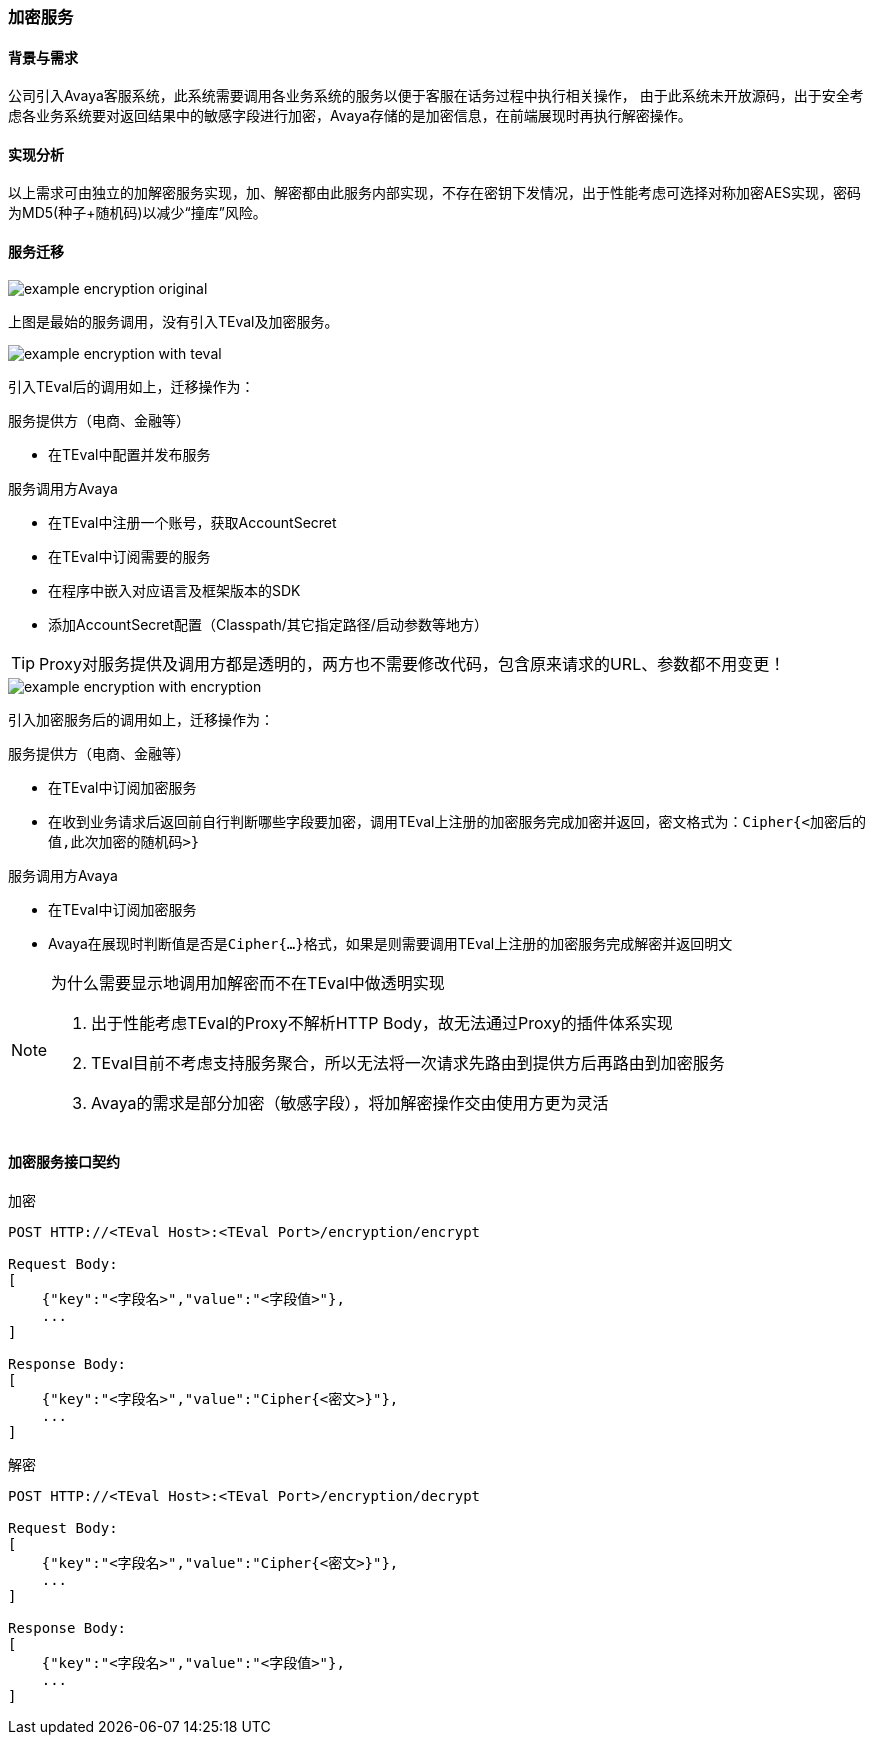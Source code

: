 ifndef::imagesdir[:imagesdir: ../../resources/]

=== 加密服务

==== 背景与需求

公司引入Avaya客服系统，此系统需要调用各业务系统的服务以便于客服在话务过程中执行相关操作，
由于此系统未开放源码，出于安全考虑各业务系统要对返回结果中的敏感字段进行加密，Avaya存储的是加密信息，在前端展现时再执行解密操作。

==== 实现分析

以上需求可由独立的加解密服务实现，加、解密都由此服务内部实现，不存在密钥下发情况，出于性能考虑可选择对称加密AES实现，密码为MD5(种子+随机码)以减少“撞库”风险。

==== 服务迁移

image::images/example-encryption-original.png[]

上图是最始的服务调用，没有引入TEval及加密服务。

image::images/example-encryption-with-teval.png[]

引入TEval后的调用如上，迁移操作为：

.服务提供方（电商、金融等）

* 在TEval中配置并发布服务

.服务调用方Avaya

* 在TEval中注册一个账号，获取AccountSecret
* 在TEval中订阅需要的服务
* 在程序中嵌入对应语言及框架版本的SDK
* 添加AccountSecret配置（Classpath/其它指定路径/启动参数等地方）

TIP: Proxy对服务提供及调用方都是透明的，两方也不需要修改代码，包含原来请求的URL、参数都不用变更！

image::images/example-encryption-with-encryption.png[]

引入加密服务后的调用如上，迁移操作为：

.服务提供方（电商、金融等）

* 在TEval中订阅加密服务
* 在收到业务请求后返回前自行判断哪些字段要加密，调用TEval上注册的加密服务完成加密并返回，密文格式为：``Cipher{<加密后的值,此次加密的随机码>}``

.服务调用方Avaya

* 在TEval中订阅加密服务
* Avaya在展现时判断值是否是``Cipher{...}``格式，如果是则需要调用TEval上注册的加密服务完成解密并返回明文

[NOTE]
.为什么需要显示地调用加解密而不在TEval中做透明实现
====
. 出于性能考虑TEval的Proxy不解析HTTP Body，故无法通过Proxy的插件体系实现
. TEval目前不考虑支持服务聚合，所以无法将一次请求先路由到提供方后再路由到加密服务
. Avaya的需求是部分加密（敏感字段），将加解密操作交由使用方更为灵活
====

==== 加密服务接口契约

[source]
.加密
----
POST HTTP://<TEval Host>:<TEval Port>/encryption/encrypt

Request Body:
[
    {"key":"<字段名>","value":"<字段值>"},
    ...
]

Response Body:
[
    {"key":"<字段名>","value":"Cipher{<密文>}"},
    ...
]
----

[source]
.解密
----
POST HTTP://<TEval Host>:<TEval Port>/encryption/decrypt

Request Body:
[
    {"key":"<字段名>","value":"Cipher{<密文>}"},
    ...
]

Response Body:
[
    {"key":"<字段名>","value":"<字段值>"},
    ...
]
----









